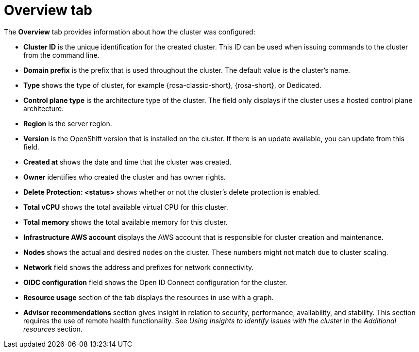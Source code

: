 // Module included in the following assemblies:
//
// ocm/ocm-overview.adoc

:_mod-docs-content-type: REFERENCE
[id="ocm-overview-tab_{context}"]
= Overview tab

The **Overview** tab provides information about how the cluster was configured:

* **Cluster ID** is the unique identification for the created cluster. This ID can be used when issuing commands to the cluster from the command line.
* **Domain prefix** is the prefix that is used throughout the cluster. The default value is the cluster's name.
* **Type** shows the type of cluster, for example {rosa-classic-short}, {rosa-short}, or Dedicated.
ifndef::openshift-rosa[]
* **Control plane type** is the architecture type of the cluster. The field only displays if the cluster uses a hosted control plane architecture.
endif::openshift-rosa[]
* **Region** is the server region.
ifdef::openshift-rosa[]
* **Availability** shows which type of availability zone that the cluster uses, either single or multizone.
endif::openshift-rosa[]
ifdef::openshift-rosa-hcp[]
* **Availability** shows multizone for {rosa-short} clusters.
endif::openshift-rosa-hcp[]
* **Version** is the OpenShift version that is installed on the cluster. If there is an update available, you can update from this field.
* **Created at** shows the date and time that the cluster was created.
* **Owner** identifies who created the cluster and has owner rights.
* **Delete Protection: <status>** shows whether or not the cluster's delete protection is enabled.
ifdef::openshift-rosa-hcp[]
* **Status** displays the current status of the control plane and machine pools of the cluster.
endif::openshift-rosa-hcp[]
ifdef::openshift-rosa[]
* **Status** displays the current status of the cluster.
endif::openshift-rosa[]
* **Total vCPU** shows the total available virtual CPU for this cluster.
* **Total memory** shows the total available memory for this cluster.
* **Infrastructure AWS account** displays the AWS account that is responsible for cluster creation and maintenance.
ifdef::openshift-rosa-hcp[]
* **Billing marketplace account** displays the AWS account that is used for billing purposes. Click on the pencil icon to edit this field.
endif::openshift-rosa-hcp[]
ifdef::openshift-rosa[]
* **Additional encryption** field shows any applicable additional encryption options.
endif::openshift-rosa[]
* **Nodes** shows the actual and desired nodes on the cluster. These numbers might not match due to cluster scaling.
ifdef::openshift-rosa[]
* **Cluster autoscaling** field shows whether or not you have enabled autoscaling on the cluster.
* **Instance Metadata Service (IMDS)** field shows your selected instance metadata service for the cluster.
endif::openshift-rosa[]
* **Network** field shows the address and prefixes for network connectivity.
* **OIDC configuration** field shows the Open ID Connect configuration for the cluster.
* **Resource usage** section of the tab displays the resources in use with a graph.
* **Advisor recommendations** section gives insight in relation to security, performance, availability, and stability. This section requires the use of remote health functionality. See _Using Insights to identify issues with the cluster_ in the _Additional resources_ section.